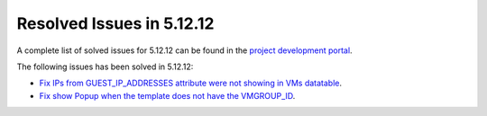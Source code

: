 .. _resolved_issues_51212:

Resolved Issues in 5.12.12
--------------------------------------------------------------------------------

A complete list of solved issues for 5.12.12 can be found in the `project development portal <https://github.com/OpenNebula/one/milestone/56?closed=1>`__.

The following issues has been solved in 5.12.12:

- `Fix IPs from GUEST_IP_ADDRESSES attribute were not showing in VMs datatable <https://github.com/OpenNebula/one/issues/5701>`__.
- `Fix show Popup when the template does not have the VMGROUP_ID <https://github.com/OpenNebula/one/issues/5720>`__.